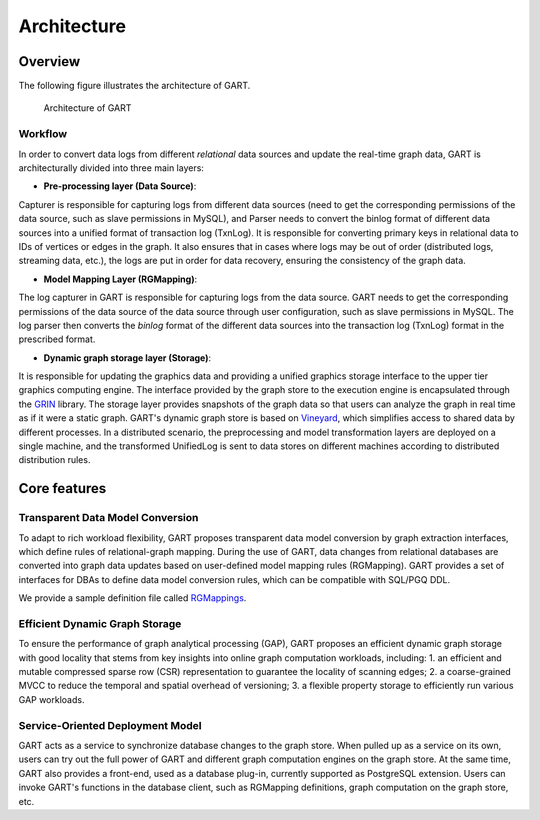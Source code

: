 .. _architecture-of-gart:

Architecture
============

Overview
--------

The following figure illustrates the architecture of GART.

.. figure:: ../images/arch.png
   :width: 100%
   :alt: Architecture of GART

   Architecture of GART

Workflow
^^^^^^^^^^^

In order to convert data logs from different *relational* data sources and update the real-time graph data, GART is architecturally divided into three main layers:

- **Pre-processing layer (Data Source)**:
Capturer is responsible for capturing logs from different data sources (need to get the corresponding permissions of the data source, such as slave permissions in MySQL), and Parser needs to convert the binlog format of different data sources into a unified format of transaction log (TxnLog).
It is responsible for converting primary keys in relational data to IDs of vertices or edges in the graph.
It also ensures that in cases where logs may be out of order (distributed logs, streaming data, etc.), the logs are put in order for data recovery, ensuring the consistency of the graph data.

- **Model Mapping Layer (RGMapping)**:
The log capturer in GART is responsible for capturing logs from the data source.
GART needs to get the corresponding permissions of the data source of the data source through user configuration, such as slave permissions in MySQL.
The log parser then converts the *binlog* format of the different data sources into the transaction log (TxnLog) format in the prescribed format.

- **Dynamic graph storage layer (Storage)**:
It is responsible for updating the graphics data and providing a unified graphics storage interface to the upper tier graphics computing engine.
The interface provided by the graph store to the execution engine is encapsulated through the `GRIN`_ library.
The storage layer provides snapshots of the graph data so that users can analyze the graph in real time as if it were a static graph.
GART's dynamic graph store is based on `Vineyard`_, which simplifies access to shared data by different processes.
In a distributed scenario, the preprocessing and model transformation layers are deployed on a single machine, and the transformed UnifiedLog is sent to data stores on different machines according to distributed distribution rules.

Core features
-------------

Transparent Data Model Conversion
^^^^^^^^^^^

To adapt to rich workload flexibility, GART proposes transparent data model conversion by graph extraction interfaces, which define rules of relational-graph mapping.
During the use of GART, data changes from relational databases are converted into graph data updates based on user-defined model mapping rules (RGMapping).  GART provides a set of interfaces for DBAs to define data model conversion rules, which can be compatible with SQL/PGQ DDL.

We provide a sample definition file called `RGMappings`_.

Efficient Dynamic Graph Storage
^^^^^^^^^^^

To ensure the performance of graph analytical processing (GAP), GART proposes an efficient dynamic graph storage with good locality that stems from key insights into online graph computation workloads, including:
1. an efficient and mutable compressed sparse row (CSR) representation to guarantee the locality of scanning edges;
2. a coarse-grained MVCC to reduce the temporal and spatial overhead of versioning;
3. a flexible property storage to efficiently run various GAP workloads.

Service-Oriented Deployment Model
^^^^^^^^^^^

GART acts as a service to synchronize database changes to the graph store.
When pulled up as a service on its own, users can try out the full power of GART and different graph computation engines on the graph store.
At the same time, GART also provides a front-end, used as a database plug-in, currently supported as PostgreSQL extension.
Users can invoke GART's functions in the database client, such as RGMapping definitions, graph computation on the graph store, etc.

.. _GRIN: https://graphscope.io/docs/latest/storage_engine/grin
.. _RGMappings: https://github.com/GraphScope/GART/blob/main/vegito/test/schema/rgmapping-ldbc.yaml
.. _Vineyard: https://v6d.io
